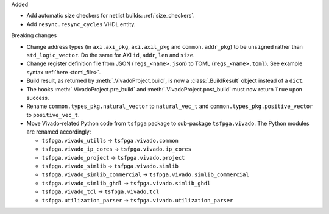 Added

* Add automatic size checkers for netlist builds: :ref:`size_checkers`.
* Add ``resync.resync_cycles`` VHDL entity.

Breaking changes

* Change address types (in ``axi.axi_pkg``, ``axi.axil_pkg`` and ``common.addr_pkg``) to be ``unsigned`` rather than ``std_logic_vector``.
  Do the same for AXI ``id``, ``addr``, ``len`` and ``size``.
* Change register definition file from JSON (``regs_<name>.json``) to TOML (``regs_<name>.toml``).
  See example syntax :ref:`here <toml_file>`.
* Build result, as returned by :meth:`.VivadoProject.build`, is now a :class:`.BuildResult` object instead of a ``dict``.
* The hooks :meth:`.VivadoProject.pre_build` and :meth:`.VivadoProject.post_build` must now return ``True`` upon success.
* Rename ``common.types_pkg.natural_vector`` to ``natural_vec_t`` and ``common.types_pkg.positive_vector`` to ``positive_vec_t``.
* Move Vivado-related Python code from ``tsfpga`` package to sub-package ``tsfpga.vivado``.
  The Python modules are renamed accordingly:

  * ``tsfpga.vivado_utills`` -> ``tsfpga.vivado.common``
  * ``tsfpga.vivado_ip_cores`` -> ``tsfpga.vivado.ip_cores``
  * ``tsfpga.vivado_project`` -> ``tsfpga.vivado.project``
  * ``tsfpga.vivado_simlib`` -> ``tsfpga.vivado.simlib``
  * ``tsfpga.vivado_simlib_commercial`` -> ``tsfpga.vivado.simlib_commercial``
  * ``tsfpga.vivado_simlib_ghdl`` -> ``tsfpga.vivado.simlib_ghdl``
  * ``tsfpga.vivado_tcl`` -> ``tsfpga.vivado.tcl``
  * ``tsfpga.utilization_parser`` -> ``tsfpga.vivado.utilization_parser``
